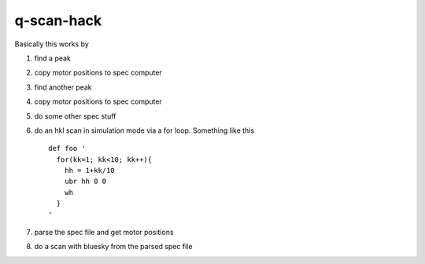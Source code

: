 q-scan-hack
-----------

Basically this works by

#. find a peak
#. copy motor positions to spec computer
#. find another peak
#. copy motor positions to spec computer
#. do some other spec stuff
#. do an hkl scan in simulation mode via a for loop. Something like this ::

    def foo '
      for(kk=1; kk<10; kk++){
        hh = 1+kk/10
        ubr hh 0 0
        wh
      }
    '

#. parse the spec file and get motor positions
#. do a scan with bluesky from the parsed spec file
